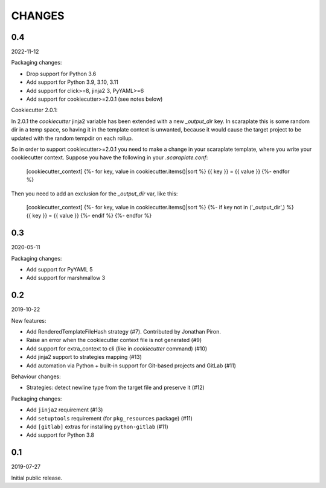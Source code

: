 CHANGES
=======

0.4
---
2022-11-12

Packaging changes:

* Drop support for Python 3.6
* Add support for Python 3.9, 3.10, 3.11
* Add support for click>=8, jinja2 3, PyYAML>=6
* Add support for cookiecutter>=2.0.1 (see notes below)

Cookiecutter 2.0.1:

In 2.0.1 the `cookiecutter` jinja2 variable has been extended with a new
`_output_dir` key. In scaraplate this is some random dir in a temp space,
so having it in the template context is unwanted, because it would cause
the target project to be updated with the random tempdir on each rollup.

So in order to support cookiecutter>=2.0.1 you need to make a change in
your scaraplate template, where you write your cookiecutter context.
Suppose you have the following in your `.scaraplate.conf`:

    [cookiecutter_context]
    {%- for key, value in cookiecutter.items()|sort %}
    {{ key }} = {{ value }}
    {%- endfor %}

Then you need to add an exclusion for the `_output_dir` var, like this:

    [cookiecutter_context]
    {%- for key, value in cookiecutter.items()|sort %}
    {%- if key not in ('_output_dir',) %}
    {{ key }} = {{ value }}
    {%- endif %}
    {%- endfor %}


0.3
---
2020-05-11

Packaging changes:

* Add support for PyYAML 5
* Add support for marshmallow 3


0.2
---
2019-10-22

New features:

* Add RenderedTemplateFileHash strategy (#7).
  Contributed by Jonathan Piron.
* Raise an error when the cookiecutter context file is not generated (#9)
* Add support for extra_context to cli (like in `cookiecutter` command) (#10)
* Add jinja2 support to strategies mapping (#13)
* Add automation via Python + built-in support for Git-based projects
  and GitLab (#11)

Behaviour changes:

* Strategies: detect newline type from the target file and preserve it (#12)

Packaging changes:

* Add ``jinja2`` requirement (#13)
* Add ``setuptools`` requirement (for ``pkg_resources`` package) (#11)
* Add ``[gitlab]`` extras for installing ``python-gitlab`` (#11)
* Add support for Python 3.8


0.1
---
2019-07-27

Initial public release.
